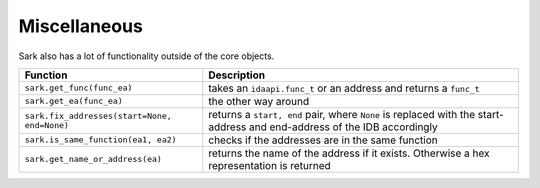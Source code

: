 Miscellaneous
=============

Sark also has a lot of functionality outside of the core objects.

+------------------------------------------------+---------------------------------------------------------------------------------------------------------------------------+
| Function                                       | Description                                                                                                               |
+================================================+===========================================================================================================================+
| ``sark.get_func(func_ea)``                     | takes an ``idaapi.func_t`` or an address and returns a ``func_t``                                                         |
+------------------------------------------------+---------------------------------------------------------------------------------------------------------------------------+
| ``sark.get_ea(func_ea)``                       | the other way around                                                                                                      |
+------------------------------------------------+---------------------------------------------------------------------------------------------------------------------------+
| ``sark.fix_addresses(start=None, end=None)``   | returns a ``start, end`` pair, where ``None`` is replaced with the start-address and end-address of the IDB accordingly   |
+------------------------------------------------+---------------------------------------------------------------------------------------------------------------------------+
| ``sark.is_same_function(ea1, ea2)``            | checks if the addresses are in the same function                                                                          |
+------------------------------------------------+---------------------------------------------------------------------------------------------------------------------------+
| ``sark.get_name_or_address(ea)``               | returns the name of the address if it exists. Otherwise a hex representation is returned                                  |
+------------------------------------------------+---------------------------------------------------------------------------------------------------------------------------+
